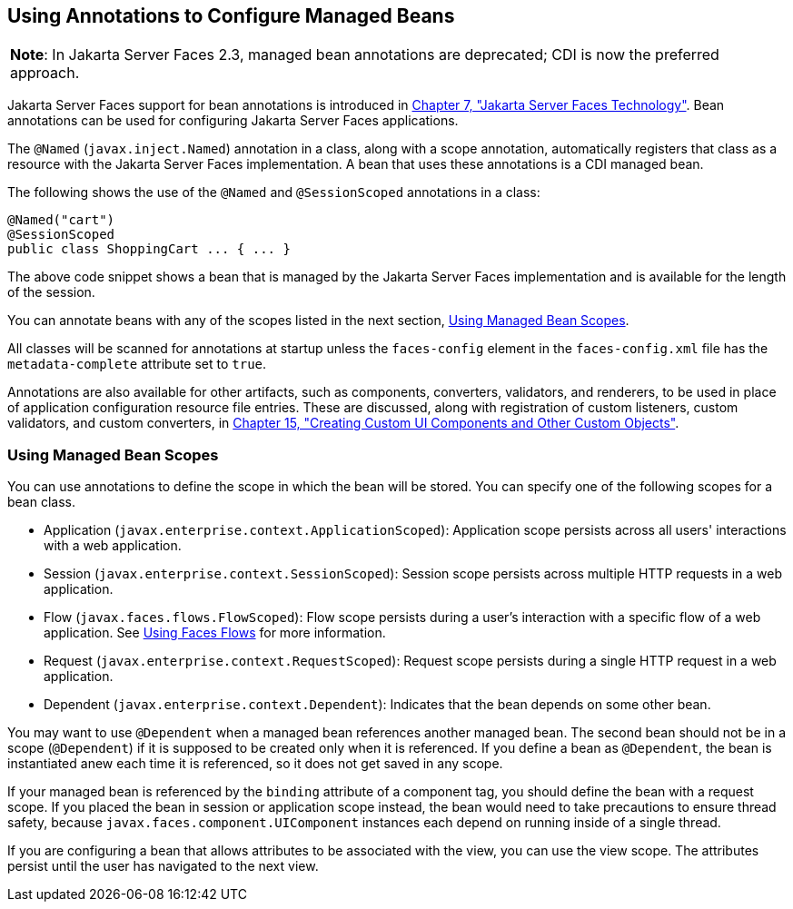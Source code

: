 [[GIRCH]][[_using_annotations_to_configure_managed_beans]]

== Using Annotations to Configure Managed Beans


[width="100%",cols="100%",]
|=======================================================================
a|
[.lead]
*Note*:
In Jakarta Server Faces 2.3, managed bean annotations are deprecated; CDI is now the
preferred approach.

|=======================================================================


Jakarta Server Faces support for bean annotations is introduced in
xref:jsf-intro/jsf-intro.adoc#BNAPH[Chapter 7, "Jakarta Server Faces Technology"]. Bean
annotations can be used for configuring Jakarta Server Faces applications.

The `@Named` (`javax.inject.Named`) annotation in a class, along with a
scope annotation, automatically registers that class as a resource with
the Jakarta Server Faces implementation. A bean that uses these annotations
is a CDI managed bean.

The following shows the use of the `@Named` and `@SessionScoped`
annotations in a class:

[source,java]
----
@Named("cart")
@SessionScoped
public class ShoppingCart ... { ... }
----

The above code snippet shows a bean that is managed by the Jakarta Server
Faces implementation and is available for the length of the session.

You can annotate beans with any of the scopes listed in the next
section, xref:jsf-configure/jsf-configure.adoc#GIRCR[Using Managed Bean Scopes].

All classes will be scanned for annotations at startup unless the
`faces-config` element in the `faces-config.xml` file has the
`metadata-complete` attribute set to `true`.

Annotations are also available for other artifacts, such as components,
converters, validators, and renderers, to be used in place of
application configuration resource file entries. These are discussed,
along with registration of custom listeners, custom validators, and
custom converters, in xref:jsf-custom/jsf-custom.adoc#BNAVG[Chapter 15, "Creating
Custom UI Components and Other Custom Objects"].

[[GIRCR]][[_using_managed_bean_scopes]]

=== Using Managed Bean Scopes

You can use annotations to define the scope in which the bean will be
stored. You can specify one of the following scopes for a bean class.

* Application (`javax.enterprise.context.ApplicationScoped`):
Application scope persists across all users' interactions with a web
application.
* Session (`javax.enterprise.context.SessionScoped`): Session scope
persists across multiple HTTP requests in a web application.
* Flow (`javax.faces.flows.FlowScoped`): Flow scope persists during a
user's interaction with a specific flow of a web application. See
xref:jsf-configure/jsf-configure.adoc#CHDGFCJF[Using Faces Flows] for more
information.
* Request (`javax.enterprise.context.RequestScoped`): Request scope
persists during a single HTTP request in a web application.
* Dependent (`javax.enterprise.context.Dependent`): Indicates that the
bean depends on some other bean.

You may want to use `@Dependent` when a managed bean references another
managed bean. The second bean should not be in a scope (`@Dependent`) if
it is supposed to be created only when it is referenced. If you define a
bean as `@Dependent`, the bean is instantiated anew each time it is
referenced, so it does not get saved in any scope.

If your managed bean is referenced by the `binding` attribute of a
component tag, you should define the bean with a request scope. If you
placed the bean in session or application scope instead, the bean would
need to take precautions to ensure thread safety, because
`javax.faces.component.UIComponent` instances each depend on running
inside of a single thread.

If you are configuring a bean that allows attributes to be associated
with the view, you can use the view scope. The attributes persist until
the user has navigated to the next view.
